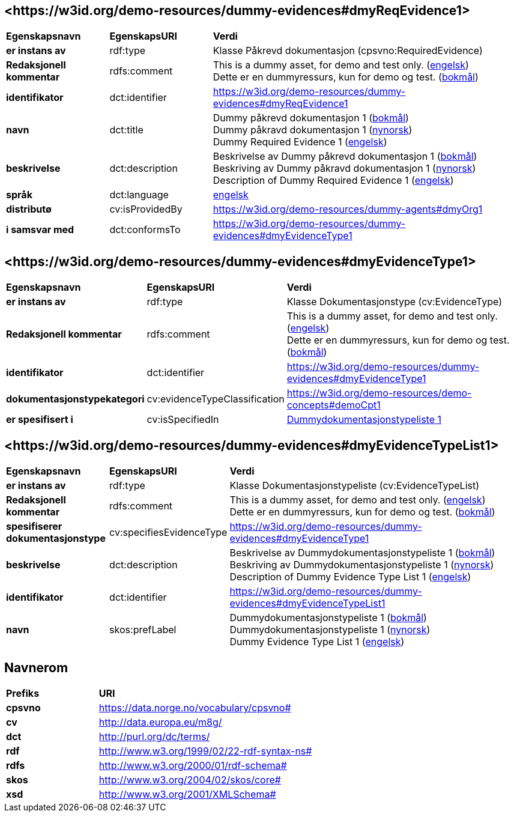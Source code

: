 // Asciidoc file auto-generated by "(Digdir) Excel2Turtle/Html v.3"

== <\https://w3id.org/demo-resources/dummy-evidences#dmyReqEvidence1> [[dmyReqEvidence1]]

[cols="20s,20d,60d"]
|===
| Egenskapsnavn | *EgenskapsURI* | *Verdi*
| er instans av | rdf:type | Klasse Påkrevd dokumentasjon (cpsvno:RequiredEvidence)
| Redaksjonell kommentar | rdfs:comment |  This is a dummy asset, for demo and test only. (http://publications.europa.eu/resource/authority/language/ENG[engelsk]) + 
 Dette er en dummyressurs, kun for demo og test. (http://publications.europa.eu/resource/authority/language/NOB[bokmål])
| identifikator | dct:identifier | https://w3id.org/demo-resources/dummy-evidences#dmyReqEvidence1
| navn | dct:title |  Dummy påkrevd dokumentasjon 1 (http://publications.europa.eu/resource/authority/language/NOB[bokmål]) + 
 Dummy påkravd dokumentasjon 1 (http://publications.europa.eu/resource/authority/language/NNO[nynorsk]) + 
 Dummy Required Evidence 1 (http://publications.europa.eu/resource/authority/language/ENG[engelsk])
| beskrivelse | dct:description |  Beskrivelse av Dummy påkrevd dokumentasjon 1 (http://publications.europa.eu/resource/authority/language/NOB[bokmål]) + 
 Beskriving av Dummy påkravd dokumentasjon 1 (http://publications.europa.eu/resource/authority/language/NNO[nynorsk]) + 
 Description of Dummy Required Evidence 1 (http://publications.europa.eu/resource/authority/language/ENG[engelsk])
| språk | dct:language | http://publications.europa.eu/resource/authority/language/ENG[engelsk]
| distributø | cv:isProvidedBy |  https://w3id.org/demo-resources/dummy-agents#dmyOrg1
| i samsvar med | dct:conformsTo | https://w3id.org/demo-resources/dummy-evidences#dmyEvidenceType1
|===

== <\https://w3id.org/demo-resources/dummy-evidences#dmyEvidenceType1> [[dmyEvidenceType1]]

[cols="20s,20d,60d"]
|===
| Egenskapsnavn | *EgenskapsURI* | *Verdi*
| er instans av | rdf:type | Klasse Dokumentasjonstype (cv:EvidenceType)
| Redaksjonell kommentar | rdfs:comment |  This is a dummy asset, for demo and test only. (http://publications.europa.eu/resource/authority/language/ENG[engelsk]) + 
 Dette er en dummyressurs, kun for demo og test. (http://publications.europa.eu/resource/authority/language/NOB[bokmål])
| identifikator | dct:identifier | https://w3id.org/demo-resources/dummy-evidences#dmyEvidenceType1
| dokumentasjonstypekategori | cv:evidenceTypeClassification |  https://w3id.org/demo-resources/demo-concepts#demoCpt1
| er spesifisert i | cv:isSpecifiedIn | https://w3id.org/demo-resources/dummy-evidences#dmyEvidenceTypeList1[Dummydokumentasjonstypeliste 1]
|===

== <\https://w3id.org/demo-resources/dummy-evidences#dmyEvidenceTypeList1> [[dmyEvidenceTypeList1]]

[cols="20s,20d,60d"]
|===
| Egenskapsnavn | *EgenskapsURI* | *Verdi*
| er instans av | rdf:type | Klasse Dokumentasjonstypeliste (cv:EvidenceTypeList)
| Redaksjonell kommentar | rdfs:comment |  This is a dummy asset, for demo and test only. (http://publications.europa.eu/resource/authority/language/ENG[engelsk]) + 
 Dette er en dummyressurs, kun for demo og test. (http://publications.europa.eu/resource/authority/language/NOB[bokmål])
| spesifiserer dokumentasjonstype | cv:specifiesEvidenceType | https://w3id.org/demo-resources/dummy-evidences#dmyEvidenceType1
| beskrivelse | dct:description |  Beskrivelse av Dummydokumentasjonstypeliste 1 (http://publications.europa.eu/resource/authority/language/NOB[bokmål]) + 
 Beskriving av Dummydokumentasjonstypeliste 1 (http://publications.europa.eu/resource/authority/language/NNO[nynorsk]) + 
 Description of Dummy Evidence Type List 1 (http://publications.europa.eu/resource/authority/language/ENG[engelsk])
| identifikator | dct:identifier | https://w3id.org/demo-resources/dummy-evidences#dmyEvidenceTypeList1
| navn | skos:prefLabel |  Dummydokumentasjonstypeliste 1 (http://publications.europa.eu/resource/authority/language/NOB[bokmål]) + 
 Dummydokumentasjonstypeliste 1 (http://publications.europa.eu/resource/authority/language/NNO[nynorsk]) + 
 Dummy Evidence Type List 1 (http://publications.europa.eu/resource/authority/language/ENG[engelsk])
|===

== Navnerom [[Namespace]]

[cols="30s,70d"]
|===
| Prefiks | *URI*
| cpsvno | https://data.norge.no/vocabulary/cpsvno#
| cv | http://data.europa.eu/m8g/
| dct | http://purl.org/dc/terms/
| rdf | http://www.w3.org/1999/02/22-rdf-syntax-ns#
| rdfs | http://www.w3.org/2000/01/rdf-schema#
| skos | http://www.w3.org/2004/02/skos/core#
| xsd | http://www.w3.org/2001/XMLSchema#
|===

// End of the file, 2024-11-28 15:31:16